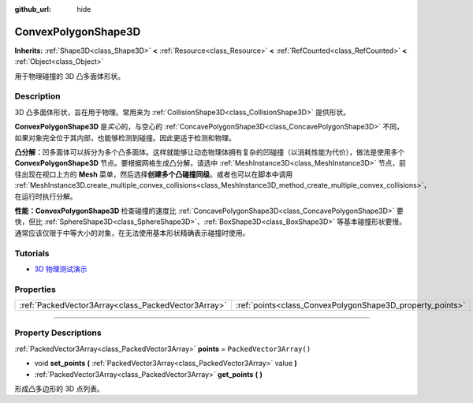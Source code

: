 :github_url: hide

.. DO NOT EDIT THIS FILE!!!
.. Generated automatically from Godot engine sources.
.. Generator: https://github.com/godotengine/godot/tree/master/doc/tools/make_rst.py.
.. XML source: https://github.com/godotengine/godot/tree/master/doc/classes/ConvexPolygonShape3D.xml.

.. _class_ConvexPolygonShape3D:

ConvexPolygonShape3D
====================

**Inherits:** :ref:`Shape3D<class_Shape3D>` **<** :ref:`Resource<class_Resource>` **<** :ref:`RefCounted<class_RefCounted>` **<** :ref:`Object<class_Object>`

用于物理碰撞的 3D 凸多面体形状。

.. rst-class:: classref-introduction-group

Description
-----------

3D 凸多面体形状，旨在用于物理。常用来为 :ref:`CollisionShape3D<class_CollisionShape3D>` 提供形状。

\ **ConvexPolygonShape3D** 是\ *实心*\ 的，与空心的 :ref:`ConcavePolygonShape3D<class_ConcavePolygonShape3D>` 不同，如果对象完全位于其内部，也能够检测到碰撞。因此更适于检测和物理。

\ **凸分解：**\ 凹多面体可以拆分为多个凸多面体。这样就能够让动态物理体拥有复杂的凹碰撞（以消耗性能为代价），做法是使用多个 **ConvexPolygonShape3D** 节点。要根据网格生成凸分解，请选中 :ref:`MeshInstance3D<class_MeshInstance3D>` 节点，前往出现在视口上方的 **Mesh** 菜单，然后选择\ **创建多个凸碰撞同级**\ 。或者也可以在脚本中调用 :ref:`MeshInstance3D.create_multiple_convex_collisions<class_MeshInstance3D_method_create_multiple_convex_collisions>`\ ，在运行时执行分解。

\ **性能：**\ **ConvexPolygonShape3D** 检查碰撞的速度比 :ref:`ConcavePolygonShape3D<class_ConcavePolygonShape3D>` 要快，但比 :ref:`SphereShape3D<class_SphereShape3D>`\ 、\ :ref:`BoxShape3D<class_BoxShape3D>` 等基本碰撞形状要慢。通常应该仅限于中等大小的对象，在无法使用基本形状精确表示碰撞时使用。

.. rst-class:: classref-introduction-group

Tutorials
---------

- `3D 物理测试演示 <https://godotengine.org/asset-library/asset/675>`__

.. rst-class:: classref-reftable-group

Properties
----------

.. table::
   :widths: auto

   +-----------------------------------------------------+-----------------------------------------------------------+--------------------------+
   | :ref:`PackedVector3Array<class_PackedVector3Array>` | :ref:`points<class_ConvexPolygonShape3D_property_points>` | ``PackedVector3Array()`` |
   +-----------------------------------------------------+-----------------------------------------------------------+--------------------------+

.. rst-class:: classref-section-separator

----

.. rst-class:: classref-descriptions-group

Property Descriptions
---------------------

.. _class_ConvexPolygonShape3D_property_points:

.. rst-class:: classref-property

:ref:`PackedVector3Array<class_PackedVector3Array>` **points** = ``PackedVector3Array()``

.. rst-class:: classref-property-setget

- void **set_points** **(** :ref:`PackedVector3Array<class_PackedVector3Array>` value **)**
- :ref:`PackedVector3Array<class_PackedVector3Array>` **get_points** **(** **)**

形成凸多边形的 3D 点列表。

.. |virtual| replace:: :abbr:`virtual (This method should typically be overridden by the user to have any effect.)`
.. |const| replace:: :abbr:`const (This method has no side effects. It doesn't modify any of the instance's member variables.)`
.. |vararg| replace:: :abbr:`vararg (This method accepts any number of arguments after the ones described here.)`
.. |constructor| replace:: :abbr:`constructor (This method is used to construct a type.)`
.. |static| replace:: :abbr:`static (This method doesn't need an instance to be called, so it can be called directly using the class name.)`
.. |operator| replace:: :abbr:`operator (This method describes a valid operator to use with this type as left-hand operand.)`
.. |bitfield| replace:: :abbr:`BitField (This value is an integer composed as a bitmask of the following flags.)`
